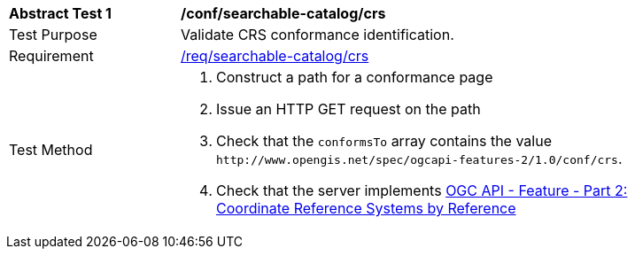 [[ats_searchable-catalog_crs]]
[width="90%",cols="2,6a"]
|===
^|*Abstract Test {counter:ats-id}* |*/conf/searchable-catalog/crs*
^|Test Purpose |Validate CRS conformance identification.
^|Requirement |<<req_searchable-catalog_crs,/req/searchable-catalog/crs>>
^|Test Method |. Construct a path for a conformance page
. Issue an HTTP GET request on the path
. Check that the `+conformsTo+` array contains the value `+http://www.opengis.net/spec/ogcapi-features-2/1.0/conf/crs+`.
. Check that the server implements http://docs.opengeospatial.org/is/18-058/18-058.html[OGC API - Feature - Part 2: Coordinate Reference Systems by Reference]
|===

